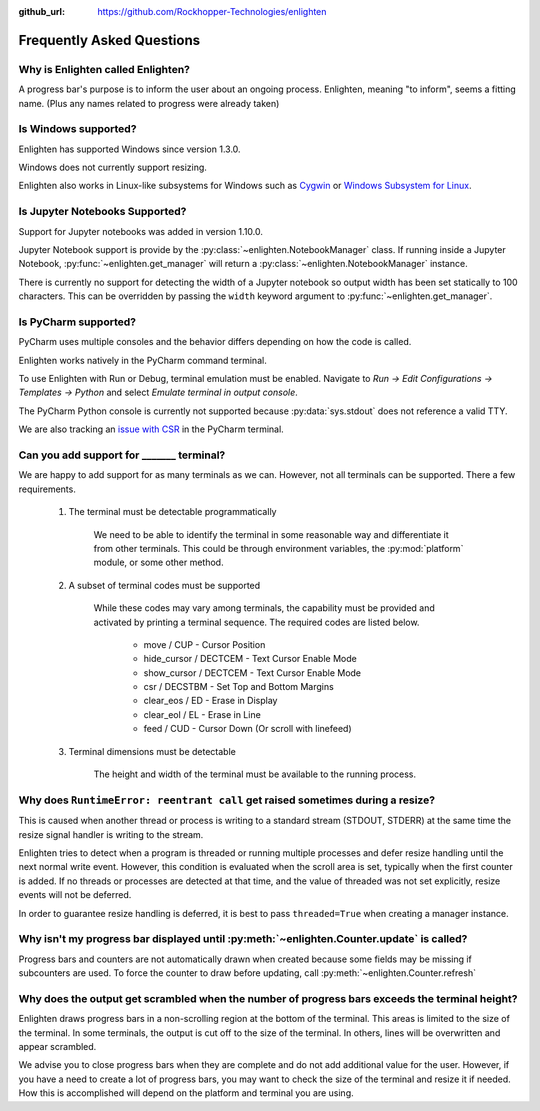 ..
  Copyright 2017 - 2024 Avram Lubkin, All Rights Reserved

  This Source Code Form is subject to the terms of the Mozilla Public
  License, v. 2.0. If a copy of the MPL was not distributed with this
  file, You can obtain one at http://mozilla.org/MPL/2.0/.

:github_url: https://github.com/Rockhopper-Technologies/enlighten

Frequently Asked Questions
==========================

Why is Enlighten called Enlighten?
----------------------------------

A progress bar's purpose is to inform the user about an ongoing process.
Enlighten, meaning "to inform", seems a fitting name.
(Plus any names related to progress were already taken)


Is Windows supported?
---------------------

Enlighten has supported Windows since version 1.3.0.

Windows does not currently support resizing.

Enlighten also works in Linux-like subsystems for Windows such as
`Cygwin <https://cygwin.com/>`_ or
`Windows Subsystem for Linux <https://en.wikipedia.org/wiki/Windows_Subsystem_for_Linux>`_.

Is Jupyter Notebooks Supported?
-------------------------------

Support for Jupyter notebooks was added in version 1.10.0.

Jupyter Notebook support is provide by the :py:class:`~enlighten.NotebookManager` class.
If running inside a Jupyter Notebook, :py:func:`~enlighten.get_manager` will return a
:py:class:`~enlighten.NotebookManager` instance.

There is currently no support for detecting the width of a Jupyter notebook so output width has been
set statically to 100 characters. This can be overridden by passing the ``width`` keyword argument
to :py:func:`~enlighten.get_manager`.

Is PyCharm supported?
---------------------

PyCharm uses multiple consoles and the behavior differs depending on how the code is called.

Enlighten works natively in the PyCharm command terminal.

To use Enlighten with Run or Debug, terminal emulation must be enabled.
Navigate to `Run -> Edit Configurations -> Templates -> Python`
and select `Emulate terminal in output console`.

The PyCharm Python console is currently not supported because :py:data:`sys.stdout`
does not reference a valid TTY.

We are also tracking an `issue with CSR <https://youtrack.jetbrains.com/issue/IDEA-252747>`_
in the PyCharm terminal.

.. spelling:word-list::
    csr
    eos
    eol

Can you add support for _______ terminal?
-----------------------------------------

We are happy to add support for as many terminals as we can.
However, not all terminals can be supported. There a few requirements.

  1. The terminal must be detectable programmatically

      We need to be able to identify the terminal in some reasonable way
      and differentiate it from other terminals. This could be through environment variables,
      the :py:mod:`platform` module, or some other method.

  2. A subset of terminal codes must be supported

      While these codes may vary among terminals, the capability must be
      provided and activated by printing a terminal sequence.
      The required codes are listed below.

        * move / CUP - Cursor Position
        * hide_cursor / DECTCEM - Text Cursor Enable Mode
        * show_cursor / DECTCEM - Text Cursor Enable Mode
        * csr / DECSTBM - Set Top and Bottom Margins
        * clear_eos / ED - Erase in Display
        * clear_eol / EL - Erase in Line
        * feed / CUD - Cursor Down (Or scroll with linefeed)

  3. Terminal dimensions must be detectable

      The height and width of the terminal must be available to the running process.

Why does ``RuntimeError: reentrant call`` get raised sometimes during a resize?
-------------------------------------------------------------------------------

This is caused when another thread or process is writing to a standard stream (STDOUT, STDERR)
at the same time the resize signal handler is writing to the stream.

Enlighten tries to detect when a program is threaded or running multiple processes and defer
resize handling until the next normal write event. However, this condition is evaluated when
the scroll area is set, typically when the first counter is added. If no threads or processes
are detected at that time, and the value of threaded was not set explicitly, resize events will not
be deferred.

In order to guarantee resize handling is deferred, it is best to pass ``threaded=True`` when
creating a manager instance.

Why isn't my progress bar displayed until :py:meth:`~enlighten.Counter.update` is called?
-----------------------------------------------------------------------------------------

Progress bars and counters are not automatically drawn when created because some fields may be
missing if subcounters are used. To force the counter to draw before updating, call
:py:meth:`~enlighten.Counter.refresh`

Why does the output get scrambled when the number of progress bars exceeds the terminal height?
-----------------------------------------------------------------------------------------------

Enlighten draws progress bars in a non-scrolling region at the bottom of the terminal. This
areas is limited to the size of the terminal. In some terminals, the output
is cut off to the size of the terminal. In others, lines will be overwritten and appear scrambled.

We advise you to close progress bars when they are complete and do not add additional value for the
user. However, if you have a need to create a lot of progress bars, you may want to check the size
of the terminal and resize it if needed. How this is accomplished will depend on the platform and
terminal you are using.
